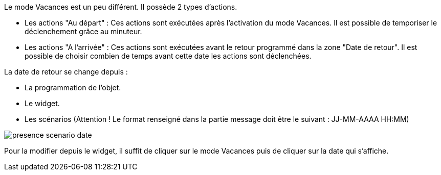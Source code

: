 Le mode Vacances est un peu différent. Il possède 2 types d'actions. 

- Les actions "Au départ" : Ces actions sont exécutées après l'activation du mode Vacances. Il est possible de temporiser le déclenchement grâce au minuteur. 
- Les actions "A l'arrivée" : Ces actions sont exécutées avant le retour programmé dans la zone "Date de retour". Il est possible de choisir combien de temps avant cette date les actions sont déclenchées. 

La date de retour se change depuis : 

- La programmation de l'objet.
- Le widget.
- Les scénarios (Attention ! Le format renseigné dans la partie message doit être le suivant : JJ-MM-AAAA HH:MM)

image::../images/presence_scenario_date.png[]

Pour la modifier depuis le widget, il suffit de cliquer sur le mode Vacances puis de cliquer sur la date qui s'affiche. 
